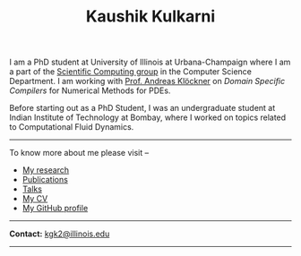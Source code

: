 #+TITLE: Kaushik Kulkarni
#+HTML_HEAD: <link rel="stylesheet" type="text/css" href="css/style.css"/>

I am a PhD student at University of Illinois at Urbana-Champaign where I am a
part of the [[http://scicomp.cs.illinois.edu/][Scientific Computing group]] in the Computer Science Department. I am
working with [[https://andreask.cs.illinois.edu/][Prof. Andreas Klöckner]] on /Domain Specific Compilers/ for Numerical
Methods for PDEs.

Before starting out as a PhD Student, I was an undergraduate student at
Indian Institute of Technology at Bombay, where I worked on topics
related to Computational Fluid Dynamics.

--------------

To know more about me please visit --

+ [[file:research.org][My research]]
+ [[file:publications.html][Publications]]
+ [[file:talks.html][Talks]]
+ [[file:extras/resume.pdf][My CV]]
+ [[https://github.com/kaushikcfd/][My GitHub profile]]

--------------

*Contact:* [[mailto:kgk2@illinois.edu][kgk2@illinois.edu]]

--------------
